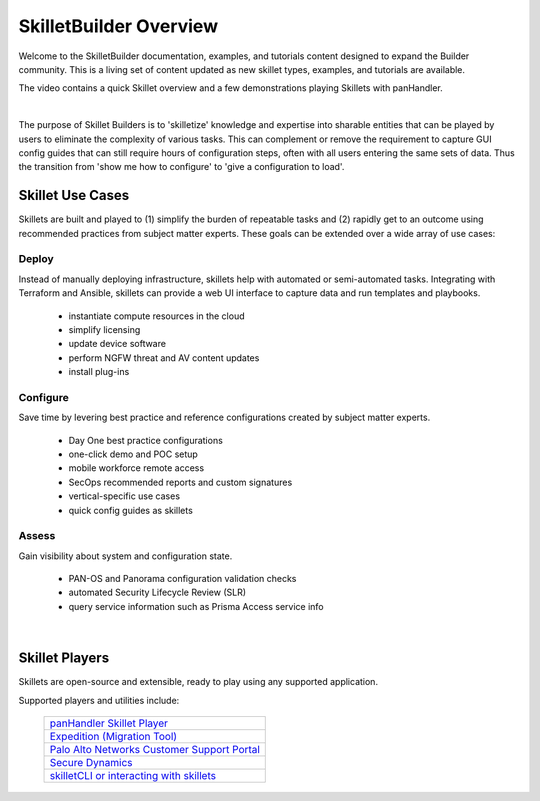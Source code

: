 SkilletBuilder Overview
=======================

Welcome to the SkilletBuilder documentation, examples, and tutorials content designed to expand the Builder community.
This is a living set of content updated as new skillet types, examples, and tutorials are available.

The video contains a quick Skillet overview and a few demonstrations playing Skillets with panHandler.

.. raw:: html

    <iframe src="https://paloaltonetworks.hosted.panopto.com/Panopto/Pages/Embed.aspx?
    id=8b8cb56c-f1dd-4d6e-821e-ab98014d9046&autoplay=false&offerviewer=true&showtitle=true&showbrand=false&start=0&
    interactivity=all" width=720 height=405 style="border: 1px solid #464646;" allowfullscreen allow="autoplay"></iframe>

|

The purpose of Skillet Builders is to 'skilletize' knowledge and expertise into sharable entities that can be
played by users to eliminate the complexity of various tasks. This can complement or remove the requirement to
capture GUI config guides that can still require hours of configuration steps, often with all users entering the same
sets of data. Thus the transition from 'show me how to configure' to 'give a configuration to load'.

Skillet Use Cases
-----------------

Skillets are built and played to (1) simplify the burden of repeatable tasks and (2) rapidly get to an outcome using
recommended practices from subject matter experts. These goals can be extended over a wide array of use cases:

Deploy
~~~~~~

Instead of manually deploying infrastructure, skillets help with automated or semi-automated tasks. Integrating
with Terraform and Ansible, skillets can provide a web UI interface to capture data and run templates and playbooks.

    * instantiate compute resources in the cloud
    * simplify licensing
    * update device software
    * perform NGFW threat and AV content updates
    * install plug-ins

Configure
~~~~~~~~~

Save time by levering best practice and reference configurations created by subject matter experts.

    * Day One best practice configurations
    * one-click demo and POC setup
    * mobile workforce remote access
    * SecOps recommended reports and custom signatures
    * vertical-specific use cases
    * quick config guides as skillets

Assess
~~~~~~

Gain visibility about system and configuration state.

    * PAN-OS and Panorama configuration validation checks
    * automated Security Lifecycle Review (SLR)
    * query service information such as Prisma Access service info

|

Skillet Players
---------------

Skillets are open-source and extensible, ready to play using any supported application.

Supported players and utilities include:

  +---------------------------------------------------+
  | `panHandler Skillet Player`_                      |
  +---------------------------------------------------+
  | `Expedition (Migration Tool)`_                    |
  +---------------------------------------------------+
  | `Palo Alto Networks Customer Support Portal`_     |
  +---------------------------------------------------+
  | `Secure Dynamics`_                                |
  +---------------------------------------------------+
  | `skilletCLI or interacting with skillets`_        |
  +---------------------------------------------------+

  .. _panHandler Skillet Player: https://panhandler.readthedocs.io
  .. _Expedition (Migration Tool): https://live.paloaltonetworks.com/t5/Expedition-Migration-Tool/ct-p/migration_tool
  .. _Palo Alto Networks Customer Support Portal: https://support.paloaltonetworks.com/
  .. _Secure Dynamics: https://www.securedynamics.net/sechealth-for-firewalls/
  .. _skilletLib for application development: https://skilletlib.readthedocs.io/
  .. _skilletCLI or interacting with skillets: https://github.com/adambaumeister/skilletcli


